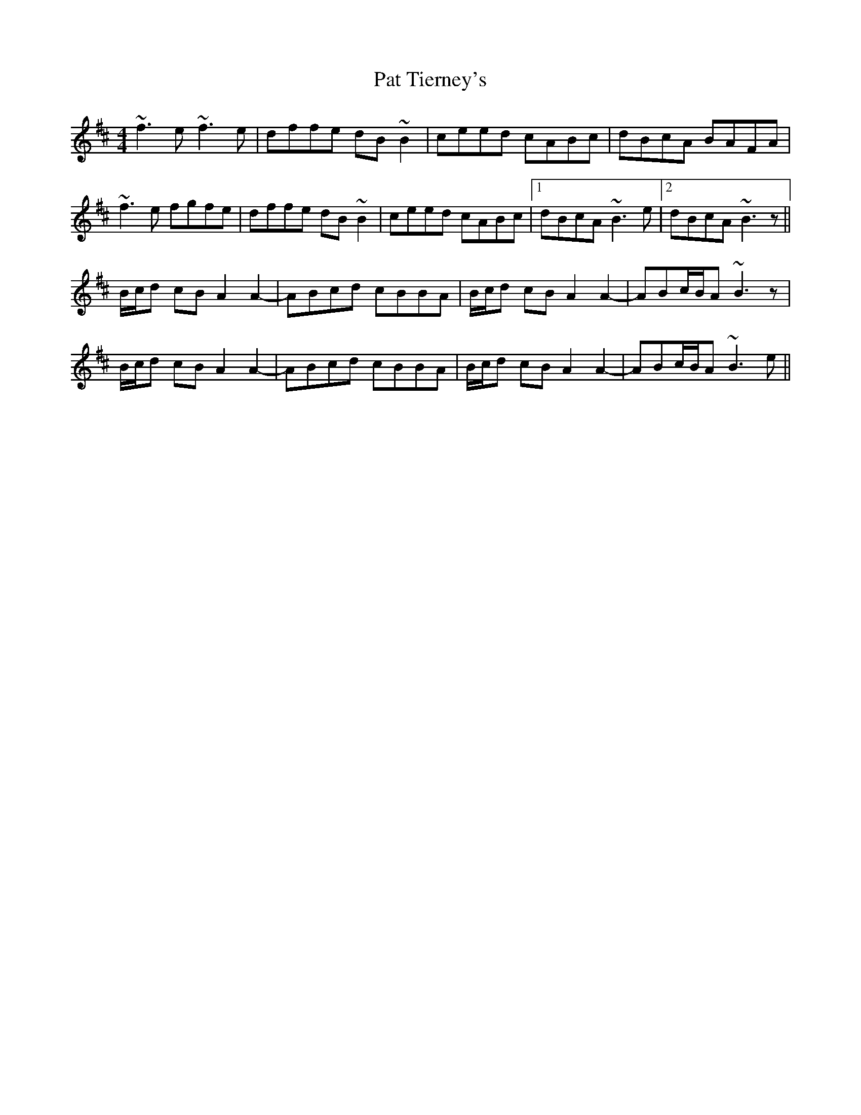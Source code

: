 X: 31746
T: Pat Tierney's
R: reel
M: 4/4
K: Bminor
~f3 e ~f3 e|dffe dB ~B2|ceed cABc|dBcA BAFA|
~f3 e fgfe|dffe dB ~B2|ceed cABc|1 dBcA ~B3 e|2 dBcA ~B3 z||
B/c/d cB A2 A2-|-ABcd cBBA|B/c/d cB A2 A2-|-ABc/B/A ~B3 z|
B/c/d cB A2 A2-|-ABcd cBBA|B/c/d cB A2 A2-|-ABc/B/A ~B3 e||

